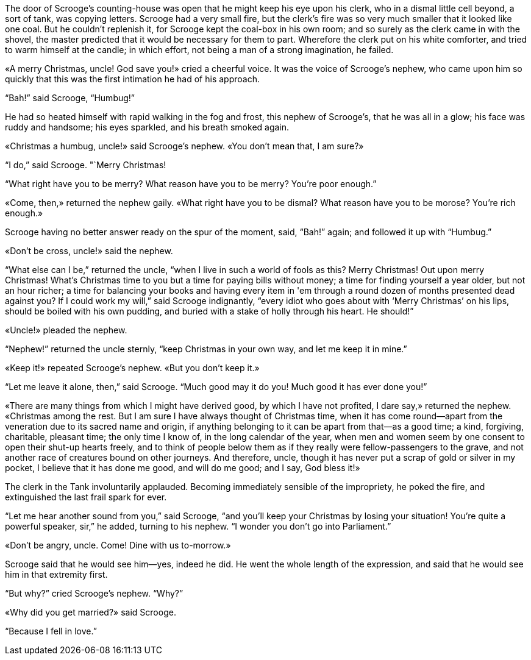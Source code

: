 :scrg: Scrooge
:uncl: uncle
:uuncl: Uncle
:l: &laquo;
:r: &raquo;
:endq:

The door of {scrg}'s counting-house was open that he might keep his eye upon his clerk, who in a dismal little cell beyond, a sort of tank, was copying letters.
{scrg} had a very small fire, but the clerk's fire was so very much smaller that it looked like one coal.
But he couldn't replenish it, for {scrg} kept the coal-box in his own room;
and so surely as the clerk came in with the shovel, the master predicted that it would be necessary for them to part.
Wherefore the clerk put on his white comforter, and tried to warm himself at the candle;
in which effort, not being a man of a strong imagination, he failed.

{l}A merry Christmas, {uncl}! God save you!{r} cried a cheerful voice.
It was the voice of {scrg}'s nephew, who came upon him so quickly that this was the first intimation he had of his approach.

"`Bah!`" said {scrg}, "`Humbug!`"

He had so heated himself with rapid walking in the fog and frost, this nephew of {scrg}'s, that he was all in a glow;
his face was ruddy and handsome;
his eyes sparkled, and his breath smoked again.

{l}Christmas a humbug, {uncl}!{r} said {scrg}'s nephew.
{l}You don't mean that, I am sure?{r}

"`I do,`" said {scrg}.
"`Merry Christmas!{endq}

"`What right have you to be merry?
What reason have you to be merry?
You're poor enough.`"

{l}Come, then,{r} returned the nephew gaily.
{l}What right have you to be dismal?
What reason have you to be morose?
You're rich enough.{r}

{scrg} having no better answer ready on the spur of the moment, said, "`Bah!`" again;
and followed it up with "`Humbug.`"

{l}Don't be cross, {uncl}!{r} said the nephew.

"`What else can I be,`" returned the uncle, "`when I live in such a world of fools as this?
Merry Christmas!
Out upon merry Christmas!
What's Christmas time to you but a time for paying bills without money;
a time for finding yourself a year older, but not an hour richer;
a time for balancing your books and having every item in 'em through a round dozen of months presented dead against you?
If I could work my will,`" said {scrg} indignantly, "`every idiot who goes about with '`Merry Christmas`' on his lips, should be boiled with his own pudding, and buried with a stake of holly through his heart.
He should!`"

{l}{uuncl}!{r} pleaded the nephew.

"`Nephew!`" returned the {uncl} sternly, "`keep Christmas in your own way, and let me keep it in mine.`"

{l}Keep it!{r} repeated {scrg}'s nephew.
{l}But you don't keep it.{r}

"`Let me leave it alone, then,`" said {scrg}.
"`Much good may it do you! Much good it has ever done you!`"

{l}There are many things from which I might have derived good, by which I have not profited, I dare say,{r} returned the nephew.
{l}Christmas among the rest.
But I am sure I have always thought of Christmas time, when it has come round—apart from the veneration due to its sacred name and origin, if anything belonging to it can be apart from that—as a good time;
a kind, forgiving, charitable, pleasant time;
the only time I know of, in the long calendar of the year, when men and women seem by one consent to open their shut-up hearts freely, and to think of people below them as if they really were fellow-passengers to the grave, and not another race of creatures bound on other journeys.
And therefore, {uncl}, though it has never put a scrap of gold or silver in my pocket, I believe that it has done me good, and will do me good;
and I say, God bless it!{r}

The clerk in the Tank involuntarily applauded.
Becoming immediately sensible of the impropriety, he poked the fire, and extinguished the last frail spark for ever.

"`Let me hear another sound from you,`" said {scrg}, "`and you'll keep your Christmas by losing your situation!
You're quite a powerful speaker, sir,`" he added, turning to his nephew.
"`I wonder you don't go into Parliament.`"

{l}Don't be angry, {uncl}. Come!
Dine with us to-morrow.{r}

{scrg} said that he would see him—yes, indeed he did.
He went the whole length of the expression, and said that he would see him in that extremity first.

"`But why?`" cried {scrg}'s nephew.
"`Why?`"

{l}Why did you get married?{r} said {scrg}.

"`Because I fell in love.`"

